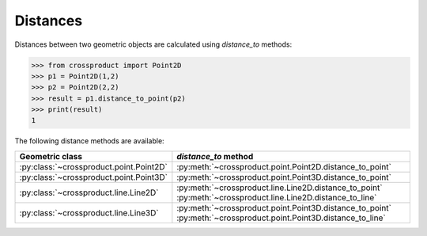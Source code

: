 
Distances
=========

Distances between two geometric objects are calculated using `distance_to` methods:

.. code-block:: python

   >>> from crossproduct import Point2D
   >>> p1 = Point2D(1,2)
   >>> p2 = Point2D(2,2)
   >>> result = p1.distance_to_point(p2)
   >>> print(result)
   1

The following distance methods are available:

+----------------------------------------------------------------------------+---------------------------------------------------------------------+
| Geometric class                                                            | `distance_to` method                                                |
+============================================================================+=====================================================================+
| :py:class:`~crossproduct.point.Point2D`                                    | :py:meth:`~crossproduct.point.Point2D.distance_to_point`            |
+----------------------------------------------------------------------------+---------------------------------------------------------------------+
| :py:class:`~crossproduct.point.Point3D`                                    | :py:meth:`~crossproduct.point.Point3D.distance_to_point`            |
+----------------------------------------------------------------------------+---------------------------------------------------------------------+
| :py:class:`~crossproduct.line.Line2D`                                      | :py:meth:`~crossproduct.line.Line2D.distance_to_point`              |
|                                                                            | :py:meth:`~crossproduct.line.Line2D.distance_to_line`               |
+----------------------------------------------------------------------------+---------------------------------------------------------------------+
| :py:class:`~crossproduct.line.Line3D`                                      | :py:meth:`~crossproduct.point.Point3D.distance_to_point`            |
|                                                                            | :py:meth:`~crossproduct.point.Point3D.distance_to_line`             |
+----------------------------------------------------------------------------+---------------------------------------------------------------------+